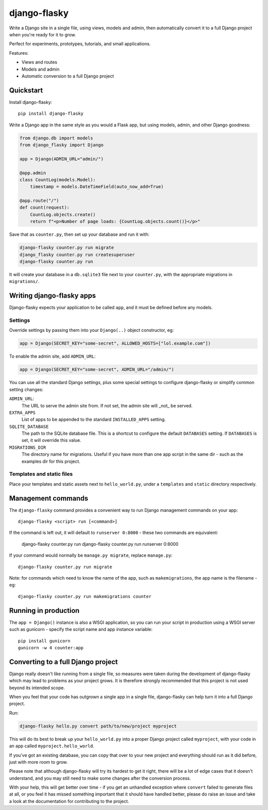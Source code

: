 =============
django-flasky
=============

Write a Django site in a single file, using views, models and admin, then automatically
convert it to a full Django project when you're ready for it to grow.

Perfect for experiments, prototypes, tutorials, and small applications.

.. image:: https://img.shields.io/pypi/v/django-flasky.svg
    :target: https://pypi.org/project/django-flasky/
    :alt: PyPI

.. image:: https://github.com/radiac/django-flasky/actions/workflows/ci.yml/badge.svg
    :target: https://github.com/radiac/django-flasky/actions/workflows/ci.yml
    :alt: Tests

.. image:: https://codecov.io/gh/radiac/django-flasky/branch/main/graph/badge.svg?token=BCNM45T6GI
    :target: https://codecov.io/gh/radiac/django-flasky
    :alt: Test coverage

Features:

* Views and routes
* Models and admin
* Automatic conversion to a full Django project


Quickstart
==========

Install django-flasky::

    pip install django-flasky


Write a Django app in the same style as you would a Flask app, but using models, admin,
and other Django goodness:

.. code-block:: python

    from django.db import models
    from django_flasky import Django

    app = Django(ADMIN_URL="admin/")

    @app.admin
    class CountLog(models.Model):
        timestamp = models.DateTimeField(auto_now_add=True)

    @app.route("/")
    def count(request):
        CountLog.objects.create()
        return f"<p>Number of page loads: {CountLog.objects.count()}</p>"

Save that as ``counter.py``, then set up your database and run it with:

.. code-block:: sh

    django-flasky counter.py run migrate
    django_flasky counter.py run createsuperuser
    django-flasky counter.py run

It will create your database in a ``db.sqlite3`` file next to your ``counter.py``, with
the appropriate migrations in ``migrations/``.


Writing django-flasky apps
==========================

Django-flasky expects your application to be called ``app``, and it must be defined
before any models.


Settings
--------

Override settings by passing them into your ``Django(..)`` object constructor, eg:

.. code-block:: python

    app = Django(SECRET_KEY="some-secret", ALLOWED_HOSTS=["lol.example.com"])

To enable the admin site, add ``ADMIN_URL``:

.. code-block:: python

    app = Django(SECRET_KEY="some-secret", ADMIN_URL="/admin/")

You can use all the standard Django settings, plus some special settings to configure
django-flasky or simplify common setting changes:

``ADMIN_URL``:
  The URL to serve the admin site from. If not set, the admin site will _not_ be served.

``EXTRA_APPS``
  List of apps to be appended to the standard ``INSTALLED_APPS`` setting.

``SQLITE_DATABASE``
  The path to the SQLite database file. This is a shortcut to configure the default
  ``DATABASES`` setting. If ``DATABASES`` is set, it will override this value.

``MIGRATIONS_DIR``
  The directory name for migrations. Useful if you have more than one app script in the
  same dir - such as the examples dir for this project.


Templates and static files
--------------------------

Place your templates and static assets next to ``hello_world.py``, under a ``templates``
and ``static`` directory respectively.


Management commands
===================

The ``django-flasky`` command provides a convenient way to run Django management
commands on your app::

    django-flasky <script> run [<command>]

If the command is left out, it will default to ``runserver 0:8000`` - these two commands
are equivalent:

    django-flasky counter.py run
    django-flasky counter.py run runserver 0:8000

If your command would normally be ``manage.py migrate``, replace ``manage.py``::

    django-flasky counter.py run migrate

Note: for commands which need to know the name of the app, such as ``makemigrations``,
the app name is the filename - eg::

    django-flasky counter.py run makemigrations counter


Running in production
=====================

The ``app = Django()`` instance is also a WSGI application, so you can run your script
in production using a WSGI server such as gunicorn - specify the script name and app
instance variable::

    pip install gunicorn
    gunicorn -w 4 counter:app


Converting to a full Django project
===================================

Django really doesn't like running from a single file, so measures were taken during the
development of django-flasky which may lead to problems as your project grows. It is
therefore strongly recommended that this project is not used beyond its intended scope.

When you feel that your code has outgrown a single app in a single file, django-flasky
can help turn it into a full Django project.

Run:

.. code-block:: sh

    django-flasky hello.py convert path/to/new/project myproject

This will do its best to break up your ``hello_world.py`` into a proper Django project
called ``myproject``, with your code in an app called ``myproject.hello_world``.

If you've got an existing database, you can copy that over to your new project and
everything should run as it did before, just with more room to grow.

Please note that although django-flasky will try its hardest to get it right, there will
be a lot of edge cases that it doesn't understand, and you may still need to make some
changes after the conversion process.

With your help, this will get better over time - if you get an unhandled exception where
``convert`` failed to generate files at all, or you feel it has missed something
important that it should have handled better, please do raise an issue and take a look
at the documentation for contributing to the project.
